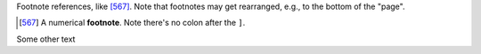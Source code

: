 Footnote references, like [567]_.
Note that footnotes may get
rearranged, e.g., to the bottom of
the "page".

.. [567] A numerical **footnote**. Note
   there's no colon after the ``]``.

Some other text
